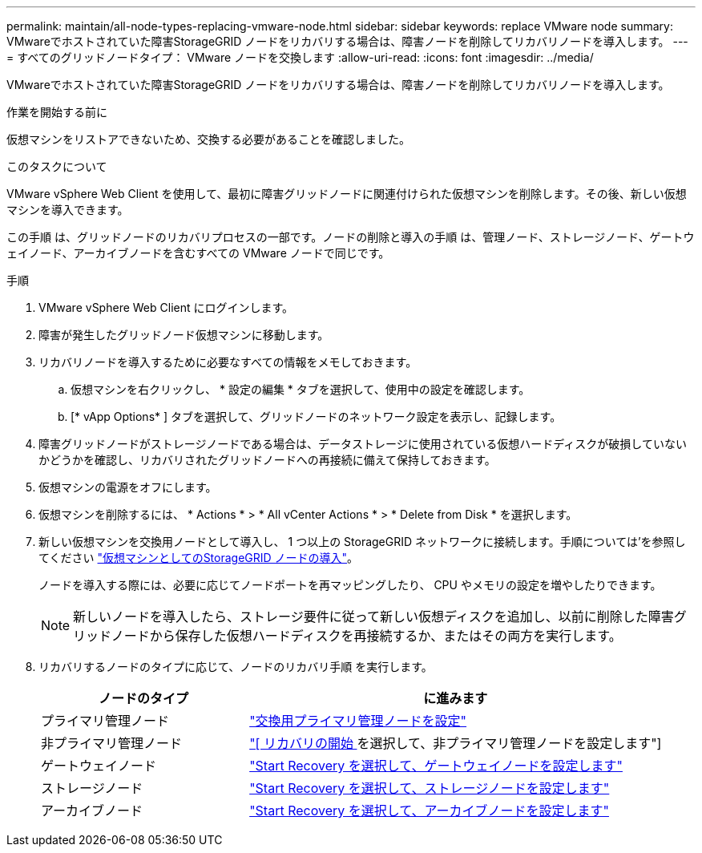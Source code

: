 ---
permalink: maintain/all-node-types-replacing-vmware-node.html 
sidebar: sidebar 
keywords: replace VMware node 
summary: VMwareでホストされていた障害StorageGRID ノードをリカバリする場合は、障害ノードを削除してリカバリノードを導入します。 
---
= すべてのグリッドノードタイプ： VMware ノードを交換します
:allow-uri-read: 
:icons: font
:imagesdir: ../media/


[role="lead"]
VMwareでホストされていた障害StorageGRID ノードをリカバリする場合は、障害ノードを削除してリカバリノードを導入します。

.作業を開始する前に
仮想マシンをリストアできないため、交換する必要があることを確認しました。

.このタスクについて
VMware vSphere Web Client を使用して、最初に障害グリッドノードに関連付けられた仮想マシンを削除します。その後、新しい仮想マシンを導入できます。

この手順 は、グリッドノードのリカバリプロセスの一部です。ノードの削除と導入の手順 は、管理ノード、ストレージノード、ゲートウェイノード、アーカイブノードを含むすべての VMware ノードで同じです。

.手順
. VMware vSphere Web Client にログインします。
. 障害が発生したグリッドノード仮想マシンに移動します。
. リカバリノードを導入するために必要なすべての情報をメモしておきます。
+
.. 仮想マシンを右クリックし、 * 設定の編集 * タブを選択して、使用中の設定を確認します。
.. [* vApp Options* ] タブを選択して、グリッドノードのネットワーク設定を表示し、記録します。


. 障害グリッドノードがストレージノードである場合は、データストレージに使用されている仮想ハードディスクが破損していないかどうかを確認し、リカバリされたグリッドノードへの再接続に備えて保持しておきます。
. 仮想マシンの電源をオフにします。
. 仮想マシンを削除するには、 * Actions * > * All vCenter Actions * > * Delete from Disk * を選択します。
. 新しい仮想マシンを交換用ノードとして導入し、 1 つ以上の StorageGRID ネットワークに接続します。手順については'を参照してください link:../vmware/deploying-storagegrid-node-as-virtual-machine.html["仮想マシンとしてのStorageGRID ノードの導入"]。
+
ノードを導入する際には、必要に応じてノードポートを再マッピングしたり、 CPU やメモリの設定を増やしたりできます。

+

NOTE: 新しいノードを導入したら、ストレージ要件に従って新しい仮想ディスクを追加し、以前に削除した障害グリッドノードから保存した仮想ハードディスクを再接続するか、またはその両方を実行します。

. リカバリするノードのタイプに応じて、ノードのリカバリ手順 を実行します。
+
[cols="1a,2a"]
|===
| ノードのタイプ | に進みます 


 a| 
プライマリ管理ノード
 a| 
link:configuring-replacement-primary-admin-node.html["交換用プライマリ管理ノードを設定"]



 a| 
非プライマリ管理ノード
 a| 
link:selecting-start-recovery-to-configure-non-primary-admin-node.html["[ リカバリの開始 ] を選択して、非プライマリ管理ノードを設定します"]



 a| 
ゲートウェイノード
 a| 
link:selecting-start-recovery-to-configure-gateway-node.html["Start Recovery を選択して、ゲートウェイノードを設定します"]



 a| 
ストレージノード
 a| 
link:selecting-start-recovery-to-configure-storage-node.html["Start Recovery を選択して、ストレージノードを設定します"]



 a| 
アーカイブノード
 a| 
link:selecting-start-recovery-to-configure-archive-node.html["Start Recovery を選択して、アーカイブノードを設定します"]

|===

